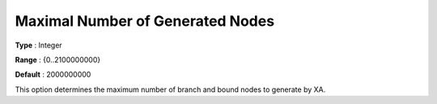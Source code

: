 .. _XA_MIP_-_Maximal_Number_of_Genera:


Maximal Number of Generated Nodes
=================================



**Type** :	Integer	

**Range** :	{0..2100000000}	

**Default** :	2000000000	



This option determines the maximum number of branch and bound nodes to generate by XA.



